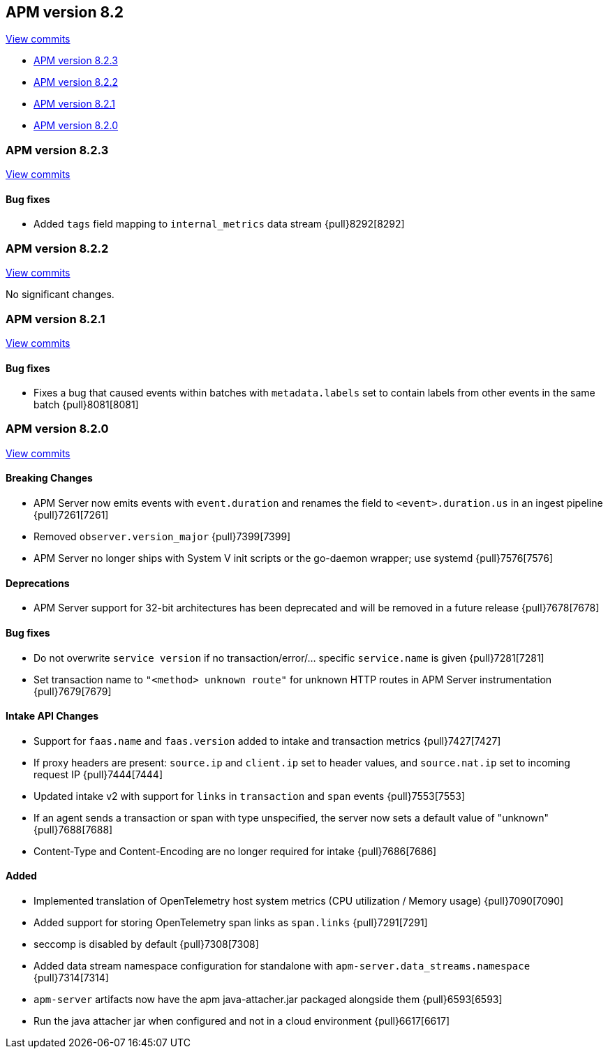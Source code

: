 [[release-notes-8.2]]
== APM version 8.2

https://github.com/elastic/apm-server/compare/8.1\...8.2[View commits]

* <<release-notes-8.2.3>>
* <<release-notes-8.2.2>>
* <<release-notes-8.2.1>>
* <<release-notes-8.2.0>>

[float]
[[release-notes-8.2.3]]
=== APM version 8.2.3

https://github.com/elastic/apm-server/compare/8.2.2\...8.2.3[View commits]

[float]
==== Bug fixes
- Added `tags` field mapping to `internal_metrics` data stream {pull}8292[8292]

[float]
[[release-notes-8.2.2]]
=== APM version 8.2.2

https://github.com/elastic/apm-server/compare/8.2.1\...8.2.2[View commits]

No significant changes.

[float]
[[release-notes-8.2.1]]
=== APM version 8.2.1

https://github.com/elastic/apm-server/compare/8.2.0\...8.2.1[View commits]

[float]
==== Bug fixes
- Fixes a bug that caused events within batches with `metadata.labels` set to contain labels from other events in the same batch {pull}8081[8081]

[float]
[[release-notes-8.2.0]]
=== APM version 8.2.0

https://github.com/elastic/apm-server/compare/8.1.3\...8.2.0[View commits]

[float]
==== Breaking Changes
- APM Server now emits events with `event.duration` and renames the field to `<event>.duration.us` in an ingest pipeline {pull}7261[7261]
- Removed `observer.version_major` {pull}7399[7399]
- APM Server no longer ships with System V init scripts or the go-daemon wrapper; use systemd {pull}7576[7576]

[float]
==== Deprecations
- APM Server support for 32-bit architectures has been deprecated and will be removed in a future release {pull}7678[7678]

[float]
==== Bug fixes
- Do not overwrite `service version` if no transaction/error/... specific `service.name` is given {pull}7281[7281]
- Set transaction name to `"<method> unknown route"` for unknown HTTP routes in APM Server instrumentation {pull}7679[7679]

[float]
==== Intake API Changes
- Support for `faas.name` and `faas.version` added to intake and transaction metrics {pull}7427[7427]
- If proxy headers are present: `source.ip` and `client.ip` set to header values, and `source.nat.ip` set to incoming request IP {pull}7444[7444]
- Updated intake v2 with support for `links` in `transaction` and `span` events {pull}7553[7553]
- If an agent sends a transaction or span with type unspecified, the server now sets a default value of "unknown" {pull}7688[7688]
- Content-Type and Content-Encoding are no longer required for intake {pull}7686[7686]

[float]
==== Added
- Implemented translation of OpenTelemetry host system metrics (CPU utilization / Memory usage) {pull}7090[7090]
- Added support for storing OpenTelemetry span links as `span.links` {pull}7291[7291]
- seccomp is disabled by default {pull}7308[7308]
- Added data stream namespace configuration for standalone with `apm-server.data_streams.namespace` {pull}7314[7314]
- `apm-server` artifacts now have the apm java-attacher.jar packaged alongside them {pull}6593[6593]
- Run the java attacher jar when configured and not in a cloud environment {pull}6617[6617]
